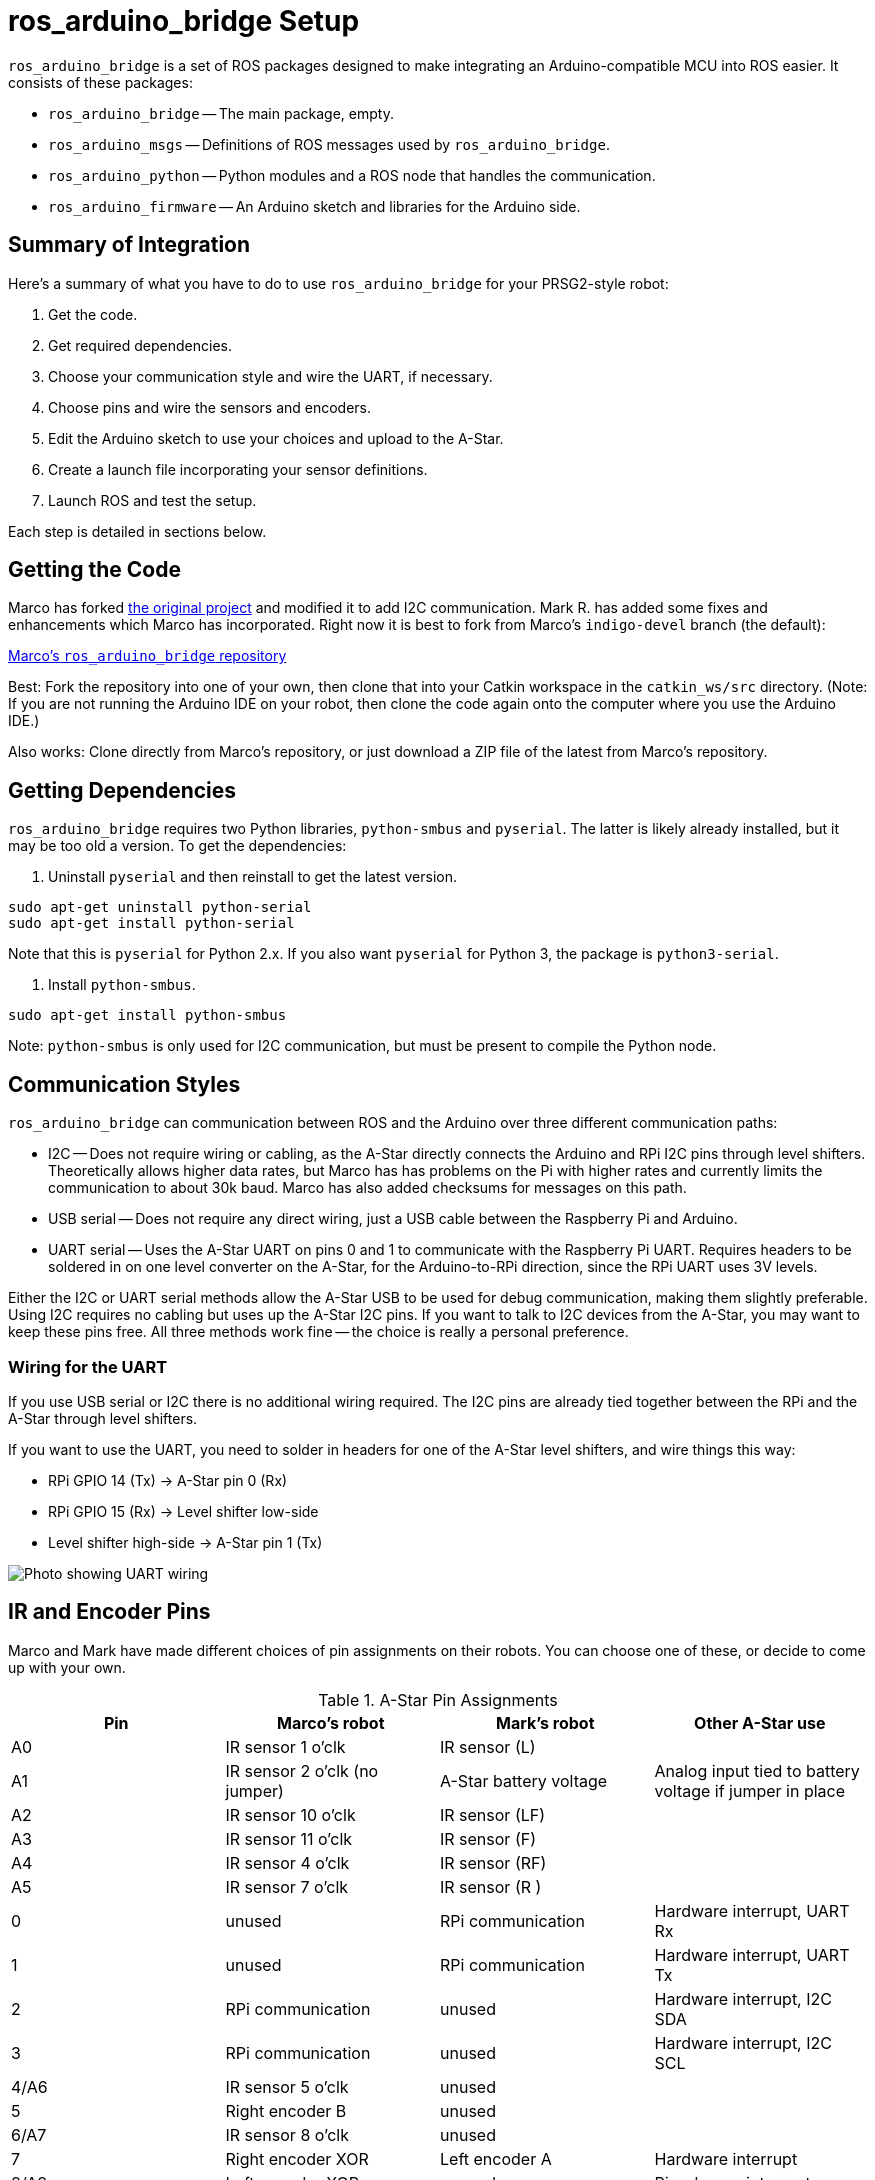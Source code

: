 = ros_arduino_bridge Setup

:imagesdir: ./images-assembly

`ros_arduino_bridge` is a set of ROS packages designed to make integrating an Arduino-compatible MCU into ROS
easier. It consists of these packages:

* `ros_arduino_bridge` -- The main package, empty.
* `ros_arduino_msgs` -- Definitions of ROS messages used by `ros_arduino_bridge`.
* `ros_arduino_python` -- Python modules and a ROS node that handles the communication.
* `ros_arduino_firmware` -- An Arduino sketch and libraries for the Arduino side.

== Summary of Integration

Here's a summary of what you have to do to use `ros_arduino_bridge` for your PRSG2-style robot:

. Get the code.
. Get required dependencies.
. Choose your communication style and wire the UART, if necessary.
. Choose pins and wire the sensors and encoders.
. Edit the Arduino sketch to use your choices and upload to the A-Star.
. Create a launch file incorporating your sensor definitions.
. Launch ROS and test the setup.

Each step is detailed in sections below.

== Getting the Code

Marco has forked
link:https://github.com/hbrobotics/ros_arduino_bridge[the original project] and modified it to add I2C communication.
Mark R. has added some fixes and enhancements which Marco has incorporated. Right now it is best to fork from
Marco's `indigo-devel` branch (the default):

link:https://github.com/mw46d/ros_arduino_bridge[Marco's `ros_arduino_bridge` repository]

Best: Fork the repository into one of your own, then clone that into your Catkin workspace in the `catkin_ws/src` directory. (Note: If you are not running
the Arduino IDE on your robot, then clone the code again onto the computer where you use the Arduino IDE.)

Also works: Clone directly from Marco's repository, or just download a ZIP file of the latest from Marco's repository.

== Getting Dependencies

`ros_arduino_bridge` requires two Python libraries, `python-smbus` and
`pyserial`. The latter is likely already installed, but it may be too
old a version. To get the dependencies:

. Uninstall `pyserial` and then reinstall to get the latest version.
----
sudo apt-get uninstall python-serial
sudo apt-get install python-serial
----
Note that this is `pyserial` for Python 2.x. If you also want `pyserial`
for Python 3, the package is `python3-serial`.

. Install `python-smbus`.
----
sudo apt-get install python-smbus
----

Note: `python-smbus` is only used for I2C communication, but must be
present to compile the Python node.

== Communication Styles

`ros_arduino_bridge` can communication between ROS and the Arduino over three different communication paths:

* I2C -- Does not require wiring or cabling, as the A-Star directly connects the Arduino and RPi I2C pins through
level shifters. Theoretically allows higher data rates, but Marco has has problems on the Pi with higher rates
and currently limits the communication to about 30k baud. Marco has also added checksums for messages on this path.
* USB serial -- Does not require any direct wiring, just a USB cable between the Raspberry Pi and Arduino.
* UART serial -- Uses the A-Star UART on pins 0 and 1 to communicate with the Raspberry Pi UART. Requires headers
to be soldered in on one level converter on the A-Star, for the Arduino-to-RPi direction, since the RPi UART uses
3V levels.

Either the I2C or UART serial methods allow the A-Star USB to be used for debug communication, making them slightly
preferable. Using I2C requires no cabling but uses up the A-Star I2C pins. If you want to talk to I2C devices from
the A-Star, you may want to keep these pins free. All three methods work fine -- the choice is really a personal
preference.

=== Wiring for the UART

If you use USB serial or I2C there is no additional wiring required. The I2C pins are already tied together between the RPi and the A-Star through level shifters.

If you want to use the UART, you need to solder in headers for one of the A-Star level shifters, and wire things this way:

* RPi GPIO 14 (Tx) -> A-Star pin 0 (Rx)
* RPi GPIO 15 (Rx) -> Level shifter low-side
* Level shifter high-side -> A-Star pin 1 (Tx)

image:serial_comm.jpg[Photo showing UART wiring]

== IR and Encoder Pins

Marco and Mark have made different choices of pin assignments on their robots. You can choose one of these, or
decide to come up with your own.

.A-Star Pin Assignments
[options="header"]
|=====
| Pin | Marco's robot | Mark's robot | Other A-Star use
| A0 | IR sensor 1 o'clk | IR sensor (L) |
| A1 | IR sensor 2 o'clk (no jumper) | A-Star battery voltage | Analog input tied to battery voltage if jumper in place
| A2 | IR sensor 10 o'clk | IR sensor (LF) |
| A3 | IR sensor 11 o'clk | IR sensor (F) |
| A4 | IR sensor 4 o'clk | IR sensor (RF) |
| A5 | IR sensor 7 o'clk | IR sensor (R ) |
| 0 | unused | RPi communication | Hardware interrupt, UART Rx
| 1 | unused | RPi communication | Hardware interrupt, UART Tx
| 2 | RPi communication | unused | Hardware interrupt, I2C SDA
| 3 | RPi communication | unused | Hardware interrupt, I2C SCL
| 4/A6 | IR sensor 5 o'clk | unused |
| 5 | Right encoder B | unused |
| 6/A7 | IR sensor 8 o'clk | unused |
| 7 | Right encoder XOR | Left encoder A | Hardware interrupt
| 8/A8 | Left encoder XOR | unused | Pin-change interrupt
| 11 | Left encoder B | Left encoder B | Pin-change interrupt
| 15 | unused | Right encoder A | Pin-change interrupt, SPI SCK
| 16 | unused | Right encoder B | Pin-change interrupt, SPI MOSI
|=====

Marco feeds both encoder inputs (A and B) through an XOR gate, as well as reading B separately. This only requires one
pin to have an interrupt. He has used 5, 7, 8, and 11 to keep the encoder inputs nearby on the same rail. However, pin
8 is also tied to analog A8, so one analog pin is used. Pin 7 supports hardware interrupts, while pin 8 supports pin-change
interrupts.

Mark wanted to keep all analog inputs free, in case more analog sensors were added, so he moved the right encoder inputs
to the SPI pins. This means that you can't use SPI if you use his arrangement, but analog A8 is still available. Again,
pin 7 is a hardware interrupt, while 11, 15, and 16 support pin-change interrupts. To reduce the frequency of interrupt
processing, if you use Mark's arrangement only the A encoder inputs are tied to interrupts, and the tick counter is
incremented or decremented by 2 at each interrupt. No XOR is needed, but the effective resolution of the encoders is halved (but still sufficient).

== Customizing the Arduino Sketch

There are different customizations needed depending on whether you Marco's pin assignments and I2C or Mark's pin assignments and UART serial.

=== Marco's Approach

If you are using I2C communication and Marco's pin assignments, find the line that reads `#define SERIAL_STREAM Serial` and insert a new line above it that says `#define USE_I2C`. The result should look like this:

   #define USE_I2C
   #define SERIAL_STREAM Serial1
   #define DEBUG_SERIAL_STREAM Serial

=== Mark's Approach

If you are using the UART for serial communication and Mark's pin assignments, you must edit two lines:

. Change the line that reads `#define SERIAL_STREAM Serial` to read `#define SERIAL_STREAM Serial1` (the Arduino UART object).
. Uncomment the line that reads `//#define USE_ENABLE_INTERRUPT` so that it says `#define USE_ENABLE_INTERRUPT`.

=== A Custom Approach

The pins used by the encoders are defined in the file `encoder_driver.h`. Modify the pin assignments to fit your robot.
If you *have XOR gates* installed on the A and B encoder inputs, you should use pins 5 and 8 for the XOR'd inputs. You
can use any other pins for the B inputs, and you should leave `//#define USE_ENABLE_INTERRUPT` commented out.

If you *do not have XOR gates* on the A and B inputs, you should uncomment the line that reads
`//#define USE_ENABLE_INTERRUPT` so that it says `#define USE_ENABLE_INTERRUPT`. Then connect the A inputs to pins
supporting either hardware interrupts or pin-change interrupts. On the A-Star 32U4 (Leonardo-compatible),
pins 0, 1, 2, 3, and 7 are hardware interrupts and pins 8 to 11 and 14 to 17 support pin-change interrupts. The
B inputs can be fed to any other pins. If you use pins 0 or 1 you cannot use the UART.
If you use pins 2 or 3 you cannot use I2C.

If you are using I2C, add a line `#define USE_I2C` just before the line that says `#define SERIAL_STREAM Serial`.

If you are using the UART for serial communication, change the line that reads `#define SERIAL_STREAM Serial` to read `#define SERIAL_STREAM Serial1` (the Arduino UART object).

=== Uploading the Sketch and Testing

. Power up your robot so that the Raspberry Pi gets sufficient power to boot Linux. (I don't believe it's good to
run the Raspberry Pi entirely on USB power from the host computer, since the power output is probably limited to 1A.)
. Connect your robot to the computer running the Arduino IDE through a USB cable.
. In the Arduino IDE, choose a _Leonardo_ board under Tools > Board, and select the proper port under Tools > Port.
. If you are using the UART, temporarily change the `SERIAL_STREAM` definition to `Serial` (the USB serial port).
. Upload the sketch to the A-Star.

You can test the sketch as follows:

. Open a serial monitor using Tools > Serial Monitor.
. Set the baud rate to 115200, and set the line ending to _Carriage return_.
. In the text box at the top, type `a 0` (with a space between) and press _Send_. The value of the analog pin A0 will be displayed. If you have an IR sensor connected, you should be able to move your hand closer or farther away and see the difference in analog value by using the `a 0` command repeatedly.

Other things you can test, by typing these commands and pressing _Send_:

`a 106` -- Prints the value of the fake analog pin number designating the battery voltage, in millivolts. (This will be the VIN voltage if
you are plugged into a power supply rather than the battery.) Note that this only works if you have the jumper in
place that ties battery voltage to pin A1. (In Marco's pin assignments, the jumper is removed, and an IR sensor is
attached to A1 instead.) Note that you can also read pin A1 via `a 1`, but this returns the raw analog input value. Reading through the pseudo-pin 106 returns the value converted to millivolts (at the cost of about 1ms = 8 analog reads).

`d 100` -- Prints 0 or 1 depending on whether the A-Star button A is pressed. (`d 101` gives button B. Unfortunately, reading button C interferes with PWM on motor 1 -- not sure why.)

`u 100:0:0:100` -- Sets the PID parameters Kp, Ki, Kd, and Ko. (The first three are divided by Ko, in this PID setup.) These values work fine for testing.

`m 50 70` -- Sets the left and right motor speeds to 50 and 70 encoder ticks per PID cycle, respectively. (Default cycle is 30Hz.) Max motor speed is about 120 counts per cycle, I think. (Once you set things up on ROS, we'll deal with meters per second instead of counts.) Note that the motors will only run for 2 seconds after you send this command. This value is defined in the sketch as `#define AUTO_STOP_INTERVAL 2000` (milliseconds). If you want the motors to run continuously for testing, increase this value. `m 0 0` turns off the motors.

If you are using the UART for serial communication, change the line back to `#define SERIAL_STREAM Serial1` and upload the sketch again so that the A-Star is ready for communication with ROS.

== ROS Launch File

On the ROS side you need to create a launch file to start the Python node that will communicate with the Arduino sketch.
You can either embed into that launch file the ROS parameters needed to set up your sensors and PID parameters, or you
can place those parameters into a separate YAML file. In the example below I take the first approach. Here's the launch
file, which we'll look at in detail below.

```


<launch>
    <node name="arduino" pkg="ros_arduino_python" type="arduino_node.py" output="screen">
        <rosparam>
# For a direct USB cable connection, the port name is typically
# /dev/ttyACM# where is # is a number such as 0, 1, 2, etc
# For a wireless connection like XBee, the port is typically
# /dev/ttyUSB# where # is a number such as 0, 1, 2, etc.

port: /dev/ttyAMA0
baud: 115200
timeout: 0.5

rate: 60
sensorstate_rate: 10

use_base_controller: True
base_controller_rate: 10

# For a robot that uses base_footprint, change base_frame to base_footprint
base_frame: base_link

# === Robot drivetrain parameters
wheel_diameter: 0.070
wheel_track: 0.203
encoder_resolution: 48 # from Pololu for 130rpm motors
gear_reduction: 46.8512
motors_reversed: False

# === PID parameters
Kp: 30
Kd: 20
Ki: 0
Ko: 20
accel_limit: 1.0

# === Sensor definitions.  Examples only - edit for your robot.
#     Sensor type can be one of the follow (case sensitive!):
# * Ping
# * GP2D12
# * Analog
# * Digital
# * PololuMotorCurrent
# * PhidgetsVoltage
# * PhidgetsCurrent (20 Amp, DC)

sensors: {
  ir_1:                  {pin: 0, type: GP2Y0A60, rate: 10},
  ir_2:                  {pin: 2, type: GP2Y0A60, rate: 10},
  ir_3:                  {pin: 3, type: GP2Y0A60, rate: 10},
  ir_4:                  {pin: 4, type: GP2Y0A60, rate: 10},
  ir_5:                  {pin: 5, type: GP2Y0A60, rate: 10},
  button_a:              {pin: 100, type: Digital, rate: 10},
  button_b:              {pin: 101, type: Digital, rate: 10},
# Cannot use button C because reading it interferes with motor 1 PWM.
#  button_c:              {pin: 102, type: Digital, rate: 10},
  battery_voltage:       {pin: 106, type: Analog, rate: 1},
  arduino_led:           {pin: 13, type: Digital, rate: 10, direction: output},
}
        </rosparam>
    </node>
</launch>
```

*Note:* (2016-07-20) There is an outstanding pull request to allow specifying the frame for each IR sensor.
Once this is incorporated, and once a URDF file is added to define frames for each sensor, then each IR sensor
configuration should be augmented with frame IDs like this:
```
  ir_1:                  {pin: 0, type: GP2Y0A60, rate: 10, frame: 'ir_left_link'},
```

=== Customizing the Launch File

        <node name="arduino" pkg="ros_arduino_python" type="arduino_node.py" output="screen">

This defines the name of the ROS node that will communicate to the A-Star, and the code to run. The name `arduino` will become part of the topic names that are published, as indicated later.

            <rosparam>...</rosparam>

The `rosparam` element can either contain YAML text defining node parameters or can refer to an external YAML file containing those parameters. For simplicity I've included the YAML in-line, but is easier to reuse the parameters in different launch files if you put them into an external YAML file. There is an example launch file in `ros_arduino_python` that shows the latter approach, `launch/arduino.launch`.

    port: /dev/ttyAMA0
    baud: 115200
    timeout: 0.5

The `port` should be the value `1` if you are using I2C. Otherwise it should be the TTY device used to talk to the Arduino. If you are using USB serial, it should be the same as the port value in the Arduino IDE. If you are using the UART, it should be as shown, `/dev/ttyAMA0`.

The `baud` rate should be 115200 if using serial communication. (There is a matching definition in the Arduino sketch.) If using I2C, the baud rate is hard-coded in the Python code.

I haven't experimented with the `timeout` setting, so you should probably leave it alone.

    rate: 60
    sensorstate_rate: 10

The `rate` is the frequence at which the motors are commanded and the sensors are read. The default is 50Hz. I've used
60Hz because that is the update rate of the IR sensors. `sensorstate_rate` is the rate at which all configured sensor
values are published in a single `ros_arduino_msgs/SensorState` message. (They are also published individually at rates
indicated in their configuration, below.)

    use_base_controller: True
    base_controller_rate: 10

`use_base_controller` should be `True` in order to enable the motor controls. (The _base controller_ is a piece of the Arduino sketch.) The `base_controller_rate` is the rate at which the motors speeds are updated and sent to the A-Star.

    # For a robot that uses base_footprint, change base_frame to base_footprint
    base_frame: base_link

This is the name of the frame that describes the robot position. Usually this is `base_link`.

    # === Robot drivetrain parameters
    wheel_diameter: 0.070
    wheel_track: 0.203
    encoder_resolution: 48 # from Pololu for 130rpm motors
    gear_reduction: 46.8512
    motors_reversed: False

You will need to change `wheel_track` to the actual wheel separation on your robot. I have found that the best distance to use is usually the distance between the center of the treads on the two tires, rather than the inside or outside distance. You only need to change the other parameters if you are using different wheels or motors. (I'm using 60mm wheels, for example, so I also change `wheel_diameter`.)

    # === PID parameters
    Kp: 30
    Kd: 20
    Ki: 0
    Ko: 20
    accel_limit: 1.0

These are Marco's PID parameters. I've used a smaller Kp/Ko value of 1, and that seems to work well, too, but I'm not
using derivative damping. `accel_limit` is the maximum acceleration to allow, in m/s^2^.

    sensors: {
      ir_1:                  {pin: 0, type: GP2Y0A60, rate: 10},
      ir_2:                  {pin: 2, type: GP2Y0A60, rate: 10},
      ir_3:                  {pin: 3, type: GP2Y0A60, rate: 10},
      ir_4:                  {pin: 4, type: GP2Y0A60, rate: 10},
      ir_5:                  {pin: 5, type: GP2Y0A60, rate: 10},
      button_a:              {pin: 100, type: Digital, rate: 10},
      button_b:              {pin: 101, type: Digital, rate: 10},
    # Cannot use button C because reading it interferes with motor 1 PWM.
    #  button_c:              {pin: 102, type: Digital, rate: 10},
      battery_voltage:       {pin: 106, type: Analog, rate: 1},
      arduino_led:           {pin: 13, type: Digital, rate: 10, direction: output},
    }

These are sensor definitions for Mark's robot, which has only 5 IR sensors and has the battery voltage jumper in place. For each sensor you define the type, pin, and rate at which to publish values. Note that I've defined two _pseudo-pins_ 100 and 101, which refer in the Arduino sketch to buttons A and B on the A-Star. These can be used to change robot behavior by listening on those topics. The IR values will be converted to actual distances, in meters, by the Python code for the GP2Y0A60 sensor type.

Each of these sensor names becomes a topic published in ROS. All the topics are private to the node, so the full topic name will look like this:

/_nodename_/sensor/_sensorname_

As an example, the value of the `ir_1` sensor above will be published on the topic `/arduino/sensor/ir_1`. You can map these to other topic names using `<remap>`.

== Testing the ROS Launch

Once you have edited your launch file, you can run ROSCore and the `ros_arduino_python` node like this:

    roslaunch path-to-your-launch-file

To test the setup, in a second terminal window, show the value of the first IR sensor like this:

    rostopic echo /arduino/sensor/ir_1

This should show the distance of an object from the first IR sensor, in meters. Move your hand around and see that the value changes. You can also monitor the battery voltage in mV by echoing the topic `/arduino/sensor/battery_voltage`.

To move the robot 0.1 meters per second straight ahead, you can use this publish command. Press control-C to stop publishing the desired velocity and stop the robot.

    rostopic pub -r 10 /cmd_vel geometry_msgs/Twist '{linear: {x: 0.1, y: 0, z: 0}, angular: {x: 0, y: 0, z: 0}}'

*Details about this command:* This is a more complex `rostopic` command than that above. This says to send, 10 times per second, a `Twist` message to the `/cmd_vel` topic. A `Twist` message consists of 6 scalar values, the three linear velocities along each axis, as well as the three rotational velocities around each axis. Because our robot is non-holonomic, it only looks at two of the six values: the linear `x` velocity (forward/reverse speed) and the angular `z` velocity (turning rate around the vertical axis). The `Twist` message above causes forward movement of 0.1 meters/second with no turning. By contrast, this `Twist` will cause the robot to rotate in place counter-clockwise at 0.9 radians/second: `{linear: {x: 0, y: 0, z: 0}, angular: {x: 0, y: 0, z: 0.9}}`. You can also provide both a forward/backward velocity and a turning rate, of course.
